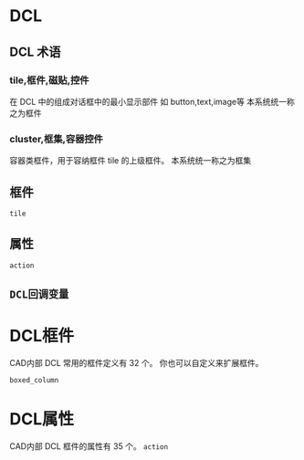 #+prefix: DCL
* DCL
** DCL 术语
*** tile,框件,磁贴,控件
在 DCL 中的组成对话框中的最小显示部件
如 button,text,image等
本系统统一称之为框件
*** cluster,框集,容器控件
容器类框件，用于容纳框件 tile 的上级框件。
本系统统一称之为框集
** 框件
=tile=
** 属性
=action=
** =DCL回调变量=

* DCL框件
CAD内部 DCL 常用的框件定义有 32 个。
你也可以自定义来扩展框件。

=boxed_column=
* DCL属性
CAD内部 DCL 框件的属性有 35 个。
=action=
